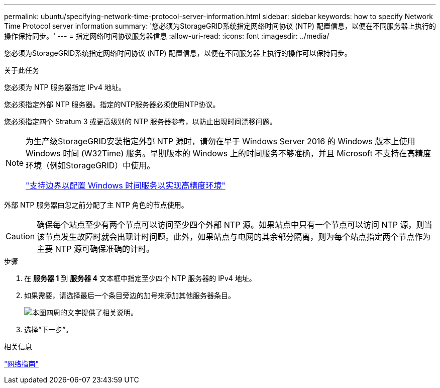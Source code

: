 ---
permalink: ubuntu/specifying-network-time-protocol-server-information.html 
sidebar: sidebar 
keywords: how to specify Network Time Protocol server information 
summary: '您必须为StorageGRID系统指定网络时间协议 (NTP) 配置信息，以便在不同服务器上执行的操作保持同步。' 
---
= 指定网络时间协议服务器信息
:allow-uri-read: 
:icons: font
:imagesdir: ../media/


[role="lead"]
您必须为StorageGRID系统指定网络时间协议 (NTP) 配置信息，以便在不同服务器上执行的操作可以保持同步。

.关于此任务
您必须为 NTP 服务器指定 IPv4 地址。

您必须指定外部 NTP 服务器。指定的NTP服务器必须使用NTP协议。

您必须指定四个 Stratum 3 或更高级别的 NTP 服务器参考，以防止出现时间漂移问题。

[NOTE]
====
为生产级StorageGRID安装指定外部 NTP 源时，请勿在早于 Windows Server 2016 的 Windows 版本上使用 Windows 时间 (W32Time) 服务。早期版本的 Windows 上的时间服务不够准确，并且 Microsoft 不支持在高精度环境（例如StorageGRID）中使用。

https://support.microsoft.com/en-us/help/939322/support-boundary-to-configure-the-windows-time-service-for-high-accura["支持边界以配置 Windows 时间服务以实现高精度环境"^]

====
外部 NTP 服务器由您之前分配了主 NTP 角色的节点使用。


CAUTION: 确保每个站点至少有两个节点可以访问至少四个外部 NTP 源。如果站点中只有一个节点可以访问 NTP 源，则当该节点发生故障时就会出现计时问题。此外，如果站点与电网的其余部分隔离，则为每个站点指定两个节点作为主要 NTP 源可确保准确的计时。

.步骤
. 在 *服务器 1* 到 *服务器 4* 文本框中指定至少四个 NTP 服务器的 IPv4 地址。
. 如果需要，请选择最后一个条目旁边的加号来添加其他服务器条目。
+
image::../media/8_gmi_installer_ntp_page.gif[本图四周的文字提供了相关说明。]

. 选择“下一步”。


.相关信息
link:../network/index.html["网络指南"]
